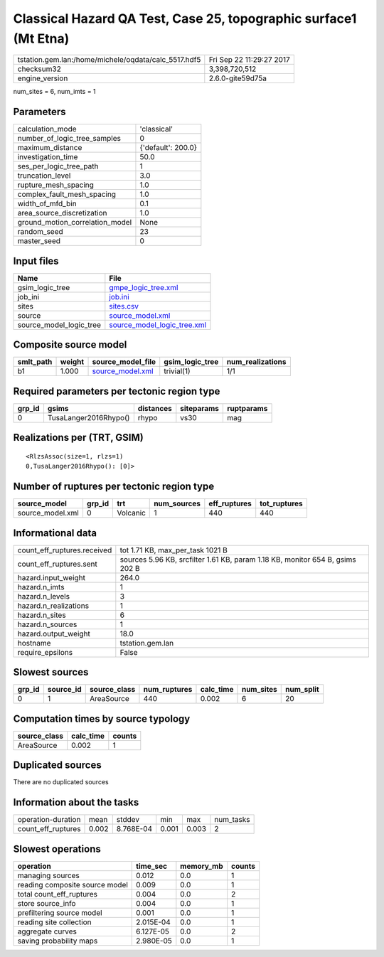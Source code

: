 Classical Hazard QA Test, Case 25, topographic surface1 (Mt Etna)
=================================================================

==================================================== ========================
tstation.gem.lan:/home/michele/oqdata/calc_5517.hdf5 Fri Sep 22 11:29:27 2017
checksum32                                           3,398,720,512           
engine_version                                       2.6.0-gite59d75a        
==================================================== ========================

num_sites = 6, num_imts = 1

Parameters
----------
=============================== ==================
calculation_mode                'classical'       
number_of_logic_tree_samples    0                 
maximum_distance                {'default': 200.0}
investigation_time              50.0              
ses_per_logic_tree_path         1                 
truncation_level                3.0               
rupture_mesh_spacing            1.0               
complex_fault_mesh_spacing      1.0               
width_of_mfd_bin                0.1               
area_source_discretization      1.0               
ground_motion_correlation_model None              
random_seed                     23                
master_seed                     0                 
=============================== ==================

Input files
-----------
======================= ============================================================
Name                    File                                                        
======================= ============================================================
gsim_logic_tree         `gmpe_logic_tree.xml <gmpe_logic_tree.xml>`_                
job_ini                 `job.ini <job.ini>`_                                        
sites                   `sites.csv <sites.csv>`_                                    
source                  `source_model.xml <source_model.xml>`_                      
source_model_logic_tree `source_model_logic_tree.xml <source_model_logic_tree.xml>`_
======================= ============================================================

Composite source model
----------------------
========= ====== ====================================== =============== ================
smlt_path weight source_model_file                      gsim_logic_tree num_realizations
========= ====== ====================================== =============== ================
b1        1.000  `source_model.xml <source_model.xml>`_ trivial(1)      1/1             
========= ====== ====================================== =============== ================

Required parameters per tectonic region type
--------------------------------------------
====== ===================== ========= ========== ==========
grp_id gsims                 distances siteparams ruptparams
====== ===================== ========= ========== ==========
0      TusaLanger2016Rhypo() rhypo     vs30       mag       
====== ===================== ========= ========== ==========

Realizations per (TRT, GSIM)
----------------------------

::

  <RlzsAssoc(size=1, rlzs=1)
  0,TusaLanger2016Rhypo(): [0]>

Number of ruptures per tectonic region type
-------------------------------------------
================ ====== ======== =========== ============ ============
source_model     grp_id trt      num_sources eff_ruptures tot_ruptures
================ ====== ======== =========== ============ ============
source_model.xml 0      Volcanic 1           440          440         
================ ====== ======== =========== ============ ============

Informational data
------------------
=========================== =============================================================================
count_eff_ruptures.received tot 1.71 KB, max_per_task 1021 B                                             
count_eff_ruptures.sent     sources 5.96 KB, srcfilter 1.61 KB, param 1.18 KB, monitor 654 B, gsims 202 B
hazard.input_weight         264.0                                                                        
hazard.n_imts               1                                                                            
hazard.n_levels             3                                                                            
hazard.n_realizations       1                                                                            
hazard.n_sites              6                                                                            
hazard.n_sources            1                                                                            
hazard.output_weight        18.0                                                                         
hostname                    tstation.gem.lan                                                             
require_epsilons            False                                                                        
=========================== =============================================================================

Slowest sources
---------------
====== ========= ============ ============ ========= ========= =========
grp_id source_id source_class num_ruptures calc_time num_sites num_split
====== ========= ============ ============ ========= ========= =========
0      1         AreaSource   440          0.002     6         20       
====== ========= ============ ============ ========= ========= =========

Computation times by source typology
------------------------------------
============ ========= ======
source_class calc_time counts
============ ========= ======
AreaSource   0.002     1     
============ ========= ======

Duplicated sources
------------------
There are no duplicated sources

Information about the tasks
---------------------------
================== ===== ========= ===== ===== =========
operation-duration mean  stddev    min   max   num_tasks
count_eff_ruptures 0.002 8.768E-04 0.001 0.003 2        
================== ===== ========= ===== ===== =========

Slowest operations
------------------
============================== ========= ========= ======
operation                      time_sec  memory_mb counts
============================== ========= ========= ======
managing sources               0.012     0.0       1     
reading composite source model 0.009     0.0       1     
total count_eff_ruptures       0.004     0.0       2     
store source_info              0.004     0.0       1     
prefiltering source model      0.001     0.0       1     
reading site collection        2.015E-04 0.0       1     
aggregate curves               6.127E-05 0.0       2     
saving probability maps        2.980E-05 0.0       1     
============================== ========= ========= ======